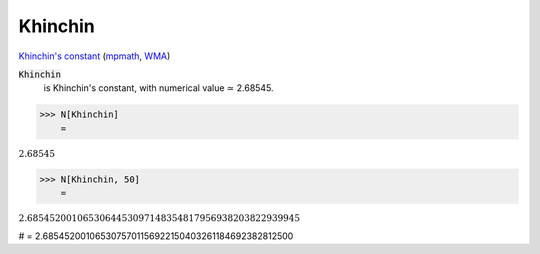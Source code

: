 Khinchin
========

`Khinchin's constant <https://en.wikipedia.org/wiki/Khinchin%27s_constant>`_ (`mpmath <https://mpmath.org/doc/current/functions/constants.html#mpmath.mp.khinchin>`_, `WMA <https://reference.wolfram.com/language/ref/Khinchin.html>`_)


:code:`Khinchin`
    is Khinchin's constant, with numerical value ≃ 2.68545.





>>> N[Khinchin]
    =

:math:`2.68545`


>>> N[Khinchin, 50]
    =

:math:`2.6854520010653064453097148354817956938203822939945`



# = 2.6854520010653075701156922150403261184692382812500